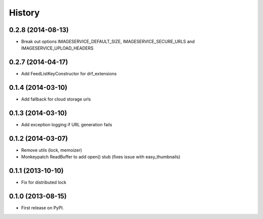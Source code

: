 .. :changelog:

History
------
0.2.8 (2014-08-13)
++++++++++++++++++

* Break out options IMAGESERVICE_DEFAULT_SIZE, IMAGESERVICE_SECURE_URLS and IMAGESERVICE_UPLOAD_HEADERS

0.2.7 (2014-04-17)
++++++++++++++++++

* Add FeedListKeyConstructor for drf_extensions

0.1.4 (2014-03-10)
++++++++++++++++++

* Add fallback for cloud storage urls

0.1.3 (2014-03-10)
++++++++++++++++++

* Add exception logging if URL generation fails

0.1.2 (2014-03-07)
++++++++++++++++++

* Remove utils (lock, memoizer)
* Monkeypatch ReadBuffer to add open() stub (fixes issue with easy_thumbnails)

0.1.1 (2013-10-10)
++++++++++++++++++

* Fix for distributed lock

0.1.0 (2013-08-15)
++++++++++++++++++

* First release on PyPI.